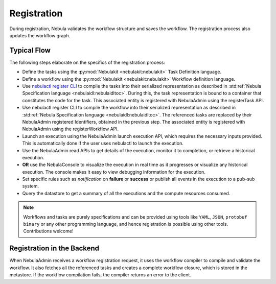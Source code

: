 .. _divedeep-registration:

############
Registration
############

.. tags:: Basic, Glossary, Design

During registration, Nebula validates the workflow structure and saves the workflow. The registration process also updates the workflow graph.

.. image:: https://raw.githubusercontent.com/nebulaclouds/static-resources/main/nebula/concepts/executions/nebula_wf_registration_overview.svg?sanitize=true

Typical Flow 
-------------
The following steps elaborate on the specifics of the registration process:

* Define the tasks using the :py:mod:`Nebulakit <nebulakit:nebulakit>` Task Definition language.
* Define a workflow using the :py:mod:`Nebulakit <nebulakit:nebulakit>` Workflow definition language.
* Use `nebulactl register CLI <https://docs.nebula.org/projects/nebulactl/en/latest/gen/nebulactl_register_files.html>`__ to compile the tasks into their serialized representation as described in :std:ref:`Nebula Specification language <nebulaidl:nebulaidltoc>`. During this, the task representation is bound to a container that constitutes the code for the task. This associated entity is registered with NebulaAdmin using the registerTask API.
* Use nebulactl register CLI to compile the workflow into their serialized representation as described in :std:ref:`Nebula Specification language <nebulaidl:nebulaidltoc>`. The referenced tasks are replaced by their NebulaAdmin registered Identifiers, obtained in the previous step. The associated entity is registered with NebulaAdmin using the registerWorkflow API.
* Launch an execution using the NebulaAdmin launch execution API, which requires the necessary inputs provided. This is automatically done if the user uses nebulactl to launch the execution.
* Use the NebulaAdmin read APIs to get details of the execution, monitor it to completion, or retrieve a historical execution.
* **OR** use the NebulaConsole to visualize the execution in real time as it progresses or visualize any historical execution. The console makes it easy to view debugging information for the execution.
* Set specific rules such as *notification* on **failure** or **success** or publish all events in the execution to a pub-sub system.
* Query the datastore to get a summary of all the executions and the compute resources consumed.

.. note::
    Workflows and tasks are purely specifications and can be provided using tools like ``YAML``, ``JSON``, ``protobuf binary`` or any other programming language, and hence registration is possible using other tools. Contributions welcome!

Registration in the Backend
---------------------------

When NebulaAdmin receives a workflow registration request, it uses the workflow compiler to compile and validate the workflow. It also fetches all the referenced tasks and creates a complete workflow closure, which is stored in the metastore. If the workflow compilation fails, the compiler returns an error to the client.
